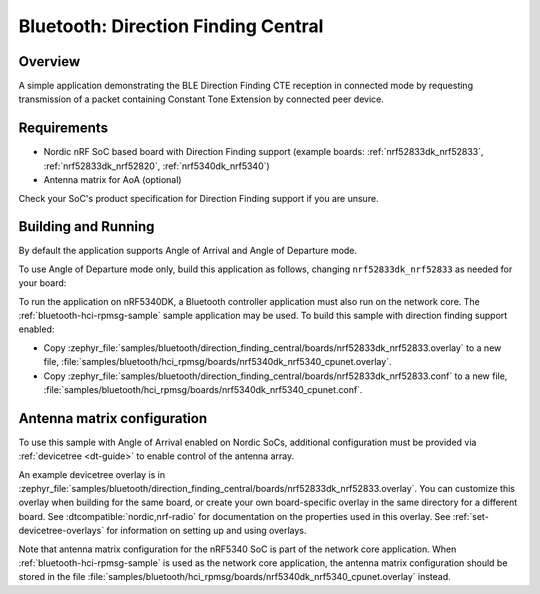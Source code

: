 .. _bluetooth_direction_finding_central:

Bluetooth: Direction Finding Central
####################################

Overview
********

A simple application demonstrating the BLE Direction Finding CTE reception in
connected mode by requesting transmission of a packet containing Constant
Tone Extension by connected peer device.

Requirements
************

* Nordic nRF SoC based board with Direction Finding support (example boards:
  :ref:`nrf52833dk_nrf52833`, :ref:`nrf52833dk_nrf52820`, :ref:`nrf5340dk_nrf5340`)
* Antenna matrix for AoA (optional)

Check your SoC's product specification for Direction Finding support if you are
unsure.

Building and Running
********************

By default the application supports Angle of Arrival and Angle of Departure mode.

To use Angle of Departure mode only, build this application as follows,
changing ``nrf52833dk_nrf52833`` as needed for your board:

.. zephyr-app-commands::
   :zephyr-app: samples/bluetooth/direction_finding_central
   :host-os: unix
   :board: nrf52833dk_nrf52833
   :gen-args: -DOVERLAY_CONFIG=overlay-aod.conf
   :goals: build flash
   :compact:

To run the application on nRF5340DK, a Bluetooth controller application must
also run on the network core. The :ref:`bluetooth-hci-rpmsg-sample` sample
application may be used. To build this sample with direction finding support
enabled:

* Copy
  :zephyr_file:`samples/bluetooth/direction_finding_central/boards/nrf52833dk_nrf52833.overlay`
  to a new file,
  :file:`samples/bluetooth/hci_rpmsg/boards/nrf5340dk_nrf5340_cpunet.overlay`.
* Copy
  :zephyr_file:`samples/bluetooth/direction_finding_central/boards/nrf52833dk_nrf52833.conf`
  to a new file,
  :file:`samples/bluetooth/hci_rpmsg/boards/nrf5340dk_nrf5340_cpunet.conf`.

Antenna matrix configuration
****************************

To use this sample with Angle of Arrival enabled on Nordic SoCs, additional
configuration must be provided via :ref:`devicetree <dt-guide>` to enable
control of the antenna array.

An example devicetree overlay is in
:zephyr_file:`samples/bluetooth/direction_finding_central/boards/nrf52833dk_nrf52833.overlay`.
You can customize this overlay when building for the same board, or create your
own board-specific overlay in the same directory for a different board. See
:dtcompatible:`nordic,nrf-radio` for documentation on the properties used in
this overlay. See :ref:`set-devicetree-overlays` for information on setting up
and using overlays.

Note that antenna matrix configuration for the nRF5340 SoC is part of the
network core application. When :ref:`bluetooth-hci-rpmsg-sample` is used as the
network core application, the antenna matrix configuration should be stored in
the file
:file:`samples/bluetooth/hci_rpmsg/boards/nrf5340dk_nrf5340_cpunet.overlay`
instead.
